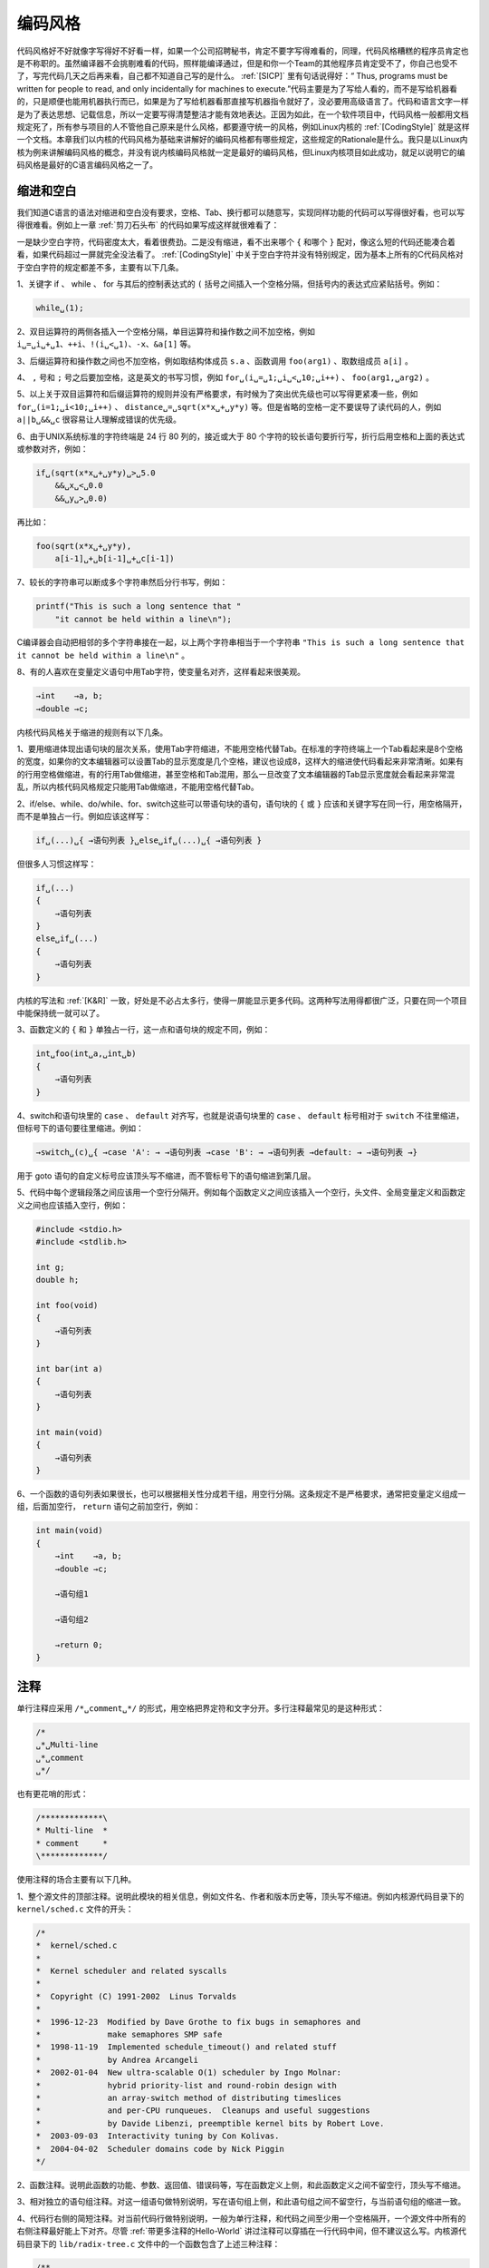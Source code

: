 .. _编码风格:

编码风格
########

代码风格好不好就像字写得好不好看一样，如果一个公司招聘秘书，肯定不要字写得难看的，同理，代码风格糟糕的程序员肯定也是不称职的。虽然编译器不会挑剔难看的代码，照样能编译通过，但是和你一个Team的其他程序员肯定受不了，你自己也受不了，写完代码几天之后再来看，自己都不知道自己写的是什么。 :ref:`[SICP]` 里有句话说得好：“ Thus, programs must be written for people to read, and only incidentally for machines to execute.”代码主要是为了写给人看的，而不是写给机器看的，只是顺便也能用机器执行而已，如果是为了写给机器看那直接写机器指令就好了，没必要用高级语言了。代码和语言文字一样是为了表达思想、记载信息，所以一定要写得清楚整洁才能有效地表达。正因为如此，在一个软件项目中，代码风格一般都用文档规定死了，所有参与项目的人不管他自己原来是什么风格，都要遵守统一的风格，例如Linux内核的 :ref:`[CodingStyle]` 就是这样一个文档。本章我们以内核的代码风格为基础来讲解好的编码风格都有哪些规定，这些规定的Rationale是什么。我只是以Linux内核为例来讲解编码风格的概念，并没有说内核编码风格就一定是最好的编码风格，但Linux内核项目如此成功，就足以说明它的编码风格是最好的C语言编码风格之一了。

缩进和空白
==========

我们知道C语言的语法对缩进和空白没有要求，空格、Tab、换行都可以随意写，实现同样功能的代码可以写得很好看，也可以写得很难看。例如上一章 :ref:`剪刀石头布` 的代码如果写成这样就很难看了：

.. code-block:: c
    :name: 缺少缩进和空白的代码
    :caption: 缺少缩进和空白的代码

    #include <stdio.h>
    #include <stdlib.h>
    #include <time.h>
    int main(void)
    {
    char gesture[3][10]={"scissor","stone","cloth"};
    int man,computer,result, ret;
    srand(time(NULL));
    while(1){
    computer=rand()%3;
    printf("\nInput your gesture (0-scissor 1-stone 2-cloth):\n");
    ret=scanf("%d",&man);
    if(ret!=1||man<0||man>2){
    printf("Invalid input! Please input 0, 1 or 2.\n");
    continue;
    }
    printf("Your gesture: %s\tComputer's gesture: %s\n",gesture[man],gesture[computer]);
    result=(man-computer+4)%3-1;
    if(result>0)printf("You win!\n");
    else if(result==0)printf("Draw!\n");
    else printf("You lose!\n");
    }
    return 0;
    }

一是缺少空白字符，代码密度太大，看着很费劲。二是没有缩进，看不出来哪个 ``{`` 和哪个 ``}`` 配对，像这么短的代码还能凑合着看，如果代码超过一屏就完全没法看了。 :ref:`[CodingStyle]` 中关于空白字符并没有特别规定，因为基本上所有的C代码风格对于空白字符的规定都差不多，主要有以下几条。

1、关键字 if 、 while 、 for 与其后的控制表达式的 ``(`` 括号之间插入一个空格分隔，但括号内的表达式应紧贴括号。例如：

.. code-block:: none

    while␣(1);

2、双目运算符的两侧各插入一个空格分隔，单目运算符和操作数之间不加空格，例如
``i␣=␣i␣+␣1、++i、!(i␣<␣1)、-x、&a[1]`` 等。

3、后缀运算符和操作数之间也不加空格，例如取结构体成员 ``s.a`` 、函数调用 ``foo(arg1)`` 、取数组成员 ``a[i]`` 。

4、 ``,`` 号和 ``;`` 号之后要加空格，这是英文的书写习惯，例如 ``for␣(i␣=␣1;␣i␣<␣10;␣i++)`` 、 ``foo(arg1,␣arg2)`` 。

5、以上关于双目运算符和后缀运算符的规则并没有严格要求，有时候为了突出优先级也可以写得更紧凑一些，例如 ``for␣(i=1;␣i<10;␣i++)`` 、 ``distance␣=␣sqrt(x*x␣+␣y*y)`` 等。但是省略的空格一定不要误导了读代码的人，例如 ``a||b␣&&␣c`` 很容易让人理解成错误的优先级。

6、由于UNIX系统标准的字符终端是 24 行 80 列的，接近或大于 80 个字符的较长语句要折行写，折行后用空格和上面的表达式或参数对齐，例如：

.. code-block:: none

    if␣(sqrt(x*x␣+␣y*y)␣>␣5.0
        &&␣x␣<␣0.0
        &&␣y␣>␣0.0)

再比如：

.. code-block:: none

    foo(sqrt(x*x␣+␣y*y),
        a[i-1]␣+␣b[i-1]␣+␣c[i-1])

7、较长的字符串可以断成多个字符串然后分行书写，例如：

.. code-block:: c

    printf("This is such a long sentence that "
        "it cannot be held within a line\n");

C编译器会自动把相邻的多个字符串接在一起，以上两个字符串相当于一个字符串 ``"This is such a long sentence that it cannot be held within a line\n"`` 。

8、有的人喜欢在变量定义语句中用Tab字符，使变量名对齐，这样看起来很美观。

.. code-block:: none

       →int    →a, b;
       →double →c;

内核代码风格关于缩进的规则有以下几条。

1、要用缩进体现出语句块的层次关系，使用Tab字符缩进，不能用空格代替Tab。在标准的字符终端上一个Tab看起来是8个空格的宽度，如果你的文本编辑器可以设置Tab的显示宽度是几个空格，建议也设成8，这样大的缩进使代码看起来非常清晰。如果有的行用空格做缩进，有的行用Tab做缩进，甚至空格和Tab混用，那么一旦改变了文本编辑器的Tab显示宽度就会看起来非常混乱，所以内核代码风格规定只能用Tab做缩进，不能用空格代替Tab。

2、if/else、while、do/while、for、switch这些可以带语句块的语句，语句块的 ``{`` 或 ``}`` 应该和关键字写在同一行，用空格隔开，而不是单独占一行。例如应该这样写：

.. code-block:: none

    if␣(...)␣{ →语句列表 }␣else␣if␣(...)␣{ →语句列表 }

但很多人习惯这样写：

.. code-block:: none

    if␣(...)
    {
        →语句列表
    }
    else␣if␣(...)
    {
        →语句列表
    }

内核的写法和 :ref:`[K&R]` 一致，好处是不必占太多行，使得一屏能显示更多代码。这两种写法用得都很广泛，只要在同一个项目中能保持统一就可以了。

3、函数定义的 ``{`` 和 ``}`` 单独占一行，这一点和语句块的规定不同，例如：

.. code-block:: none

    int␣foo(int␣a,␣int␣b)
    {
        →语句列表
    }

4、switch和语句块里的 ``case`` 、 ``default`` 对齐写，也就是说语句块里的 ``case`` 、 ``default`` 标号相对于 ``switch`` 不往里缩进，但标号下的语句要往里缩进。例如：

.. code-block:: none

    →switch␣(c)␣{ →case 'A': → →语句列表 →case 'B': → →语句列表 →default: → →语句列表 →}

用于 goto 语句的自定义标号应该顶头写不缩进，而不管标号下的语句缩进到第几层。

5、代码中每个逻辑段落之间应该用一个空行分隔开。例如每个函数定义之间应该插入一个空行，头文件、全局变量定义和函数定义之间也应该插入空行，例如：

.. code-block:: none

    #include <stdio.h>
    #include <stdlib.h>

    int g;
    double h;

    int foo(void)
    {
        →语句列表
    }

    int bar(int a)
    {
        →语句列表
    }

    int main(void)
    {
        →语句列表
    }

6、一个函数的语句列表如果很长，也可以根据相关性分成若干组，用空行分隔。这条规定不是严格要求，通常把变量定义组成一组，后面加空行， ``return`` 语句之前加空行，例如：

.. code-block:: none

    int main(void)
    {
        →int    →a, b;
        →double →c;

        →语句组1

        →语句组2

        →return 0;
    }

注释
====

单行注释应采用 ``/*␣comment␣*/`` 的形式，用空格把界定符和文字分开。多行注释最常见的是这种形式：

.. code-block:: none

    /*
    ␣*␣Multi-line
    ␣*␣comment
    ␣*/

也有更花哨的形式：

.. code-block:: none

    /*************\
    * Multi-line  *
    * comment     *
    \*************/

使用注释的场合主要有以下几种。

1、整个源文件的顶部注释。说明此模块的相关信息，例如文件名、作者和版本历史等，顶头写不缩进。例如内核源代码目录下的 ``kernel/sched.c`` 文件的开头：

.. code-block:: none

    /*
    *  kernel/sched.c
    *
    *  Kernel scheduler and related syscalls
    *
    *  Copyright (C) 1991-2002  Linus Torvalds
    *
    *  1996-12-23  Modified by Dave Grothe to fix bugs in semaphores and
    *              make semaphores SMP safe
    *  1998-11-19  Implemented schedule_timeout() and related stuff
    *              by Andrea Arcangeli
    *  2002-01-04  New ultra-scalable O(1) scheduler by Ingo Molnar:
    *              hybrid priority-list and round-robin design with
    *              an array-switch method of distributing timeslices
    *              and per-CPU runqueues.  Cleanups and useful suggestions
    *              by Davide Libenzi, preemptible kernel bits by Robert Love.
    *  2003-09-03  Interactivity tuning by Con Kolivas.
    *  2004-04-02  Scheduler domains code by Nick Piggin
    */

2、函数注释。说明此函数的功能、参数、返回值、错误码等，写在函数定义上侧，和此函数定义之间不留空行，顶头写不缩进。

3、相对独立的语句组注释。对这一组语句做特别说明，写在语句组上侧，和此语句组之间不留空行，与当前语句组的缩进一致。

4、代码行右侧的简短注释。对当前代码行做特别说明，一般为单行注释，和代码之间至少用一个空格隔开，一个源文件中所有的右侧注释最好能上下对齐。尽管 :ref:`带更多注释的Hello-World` 讲过注释可以穿插在一行代码中间，但不建议这么写。内核源代码目录下的 ``lib/radix-tree.c`` 文件中的一个函数包含了上述三种注释：

.. code-block:: c

    /**
    * radix_tree_insert - insert into a radix tree
    * @root: radix tree root * @index: index key
    * @item: item to insert
    *
    * Insert an item into the radix tree at position @index.
    */

    int radix_tree_insert(struct radix_tree_root* root, unsigned long index, void* item)
    {
        struct radix_tree_node *node = NULL, *slot;
        unsigned int height, shift;
        int offset;
        int error; /* Make sure the tree is high enough. */
        if ((!index && !root->rnode) || index > radix_tree_maxindex(root->height)) {
            error = radix_tree_extend(root, index);
            if (error)
                return error;
        }
        slot = root->rnode;
        height = root->height;
        shift = (height - 1) * RADIX_TREE_MAP_SHIFT;
        offset = 0; /* uninitialised var warning */
        do {
            if (slot == NULL) { /* Have to
                    add a child node. */
                if (!(slot = radix_tree_node_alloc(root)))
                    return -ENOMEM;
                if (node) {
                    node->slots[offset] = slot;
                    node->count++;
                } else
                    root->rnode = slot;
            } /* Go a level down */
            offset = (index >> shift) & RADIX_TREE_MAP_MASK;
            node = slot;
            slot = node->slots[offset];
            shift -= RADIX_TREE_MAP_SHIFT;
            height--;
        } while (height > 0);
        if (slot != NULL)
            return -EEXIST;
        BUG_ON(!node);
        node->count++;
        node->slots[offset] = item;
        BUG_ON(tag_get(node, 0, offset));
        BUG_ON(tag_get(node, 1, offset));
        return 0;
    }

:ref:`[CodingStyle]` 中特别指出，函数内的注释要尽可能少用。写注释主要是为了说明你的代码“能做什么”（比如函数接口定义），而不是为了说明“怎样做”，只要代码写得足够清晰，“ 怎样做”是一目了然的，如果你需要用注释才能解释清楚，那就表示你的代码可读性很差，除非是特别需要提醒注意的地方才使用函数内注释。

5、复杂的结构体定义比函数更需要注释。例如内核源代码目录下的 ``kernel/sched.c`` 文件中定义了这样一个结构体：

.. code-block:: c

    /*
    * This is the main, per-CPU runqueue data structure.
    *
    * Locking rule: those places that want to lock multiple runqueues
    * (such as the load balancing or the thread migration code), lock
    * acquire operations must be ordered by ascending &runqueue.
    */
    struct runqueue {
            spinlock_t lock;

            /*
            * nr_running and cpu_load should be in the same cacheline because
            * remote CPUs use both these fields when doing load calculation.
            */
            unsigned long nr_running;
    #ifdef CONFIG_SMP
            unsigned long cpu_load[3];
    #endif
            unsigned long long nr_switches;

            /*
            * This is part of a global counter where only the total sum
            * over all CPUs matters. A task can increase this counter on
            * one CPU and if it got migrated afterwards it may decrease
            * it on another CPU. Always updated under the runqueue lock:
            */
            unsigned long nr_uninterruptible;

            unsigned long expired_timestamp;
            unsigned long long timestamp_last_tick;
            task_t *curr, *idle;
            struct mm_struct *prev_mm;
            prio_array_t *active, *expired, arrays[2];
            int best_expired_prio;
            atomic_t nr_iowait;

    #ifdef CONFIG_SMP
            struct sched_domain *sd;

            /* For active balancing */
            int active_balance;
            int push_cpu;

            task_t *migration_thread;
            struct list_head migration_queue;
            int cpu;
    #endif

    #ifdef CONFIG_SCHEDSTATS
            /* latency stats */
            struct sched_info rq_sched_info;

            /* sys_sched_yield() stats */
            unsigned long yld_exp_empty;
            unsigned long yld_act_empty;
            unsigned long yld_both_empty;
            unsigned long yld_cnt;

            /* schedule() stats */
            unsigned long sched_switch;
            unsigned long sched_cnt;
            unsigned long sched_goidle;

            /* try_to_wake_up() stats */
            unsigned long ttwu_cnt;
            unsigned long ttwu_local;
    #endif
    };

6、复杂的宏定义和变量声明也需要注释。例如内核源代码目录下的 ``include/linux/jiffies.h`` 文件中的定义：

.. code-block:: c

    /* TICK_USEC_TO_NSEC is the time between ticks in nsec assuming real ACTHZ and  */
    /* a value TUSEC for TICK_USEC (can be set bij adjtimex)                */
    #define TICK_USEC_TO_NSEC(TUSEC) (SH_DIV (TUSEC * USER_HZ * 1000, ACTHZ, 8))

    /* some arch's have a small-data section that can be accessed register-relative
    * but that can only take up to, say, 4-byte variables. jiffies being part of
    * an 8-byte variable may not be correctly accessed unless we force the issue
    */
    #define __jiffy_data  __attribute__((section(".data")))

    /*
    * The 64-bit value is not volatile - you MUST NOT read it
    * without sampling the sequence number in xtime_lock.
    * get_jiffies_64() will do this for you as appropriate.
    */
    extern u64 __jiffy_data jiffies_64;
    extern unsigned long volatile __jiffy_data jiffies;

标识符命名
==========

标识符命名应遵循以下原则：

#. 标识符命名要清晰明了，可以使用完整的单词和易于理解的缩写。短的单词可以通过去元音形成缩写，较长的单词可以取单词的头几个字母形成缩写。看别人的代码看多了就可以总结出一些缩写惯例，例如 ``count`` 写成 ``cnt`` ， ``block`` 写成 ``blk`` ， ``length`` 写成 ``len`` ， ``window`` 写成 ``win`` ， ``message`` 写成 ``msg`` ， ``number`` 写成 ``nr`` ， ``temporary`` 可以写成 ``temp`` ，也可以进一步写成 ``tmp`` ，最有意思的是 ``internationalization`` 写成 ``i18n`` ，词根 ``trans`` 经常缩写成 ``x`` ，例如 ``transmit`` 写成 ``xmt`` 。我就不多举例了，请读者在看代码时自己注意总结和积累。
#. 内核编码风格规定变量、函数和类型采用全小写加下划线的方式命名，常量（比如宏定义和枚举常量）采用全大写加下划线的方式命名，比如上一节举例的函数名 ``radix_tree_insert`` 、类型名 ``struct radix_tree_root`` 、常量名 ``RADIX_TREE_MAP_SHIFT`` 等。
#. 微软发明了一种变量命名法叫匈牙利命名法（Hungarian notation） ，在变量名中用前缀表示类型，例如 ``iCnt`` （i表示int）、 ``pMsg`` （p表示pointer）、 ``lpszText`` （lpsz表示long pointer to a zero-ended string）等。Linus在 :ref:`[CodingStyle]` 中毫不客气地讽刺了这种写法：“Encoding the type of a function into the name (so-called Hungarian notation) is brain damaged - the compiler knows the types anyway and can check those, and it only confuses the programmer. No wonder MicroSoft makes buggy programs.”代码风格本来就是一个很有争议的问题，如果你接受本章介绍的内核编码风格（也是本书所有范例代码的风格），就不要使用大小写混合的变量命名方式 [#F19]_ ，更不要使用匈牙利命名法。
#. 全局变量和全局函数的命名一定要详细，不惜多用几个单词多写几个下划线，例如函数名 ``radix_tree_insert`` ，因为它们在整个项目的许多源文件中都会用到，必须让使用者明确这个变量或函数是干什么用的。局部变量和只在一个源文件中调用的内部函数的命名可以简略一些，但不能太短。尽量不要使用单个字母做变量名，只有一个例外：用 ``i`` 、 ``j`` 、 ``k`` 做循环变量是可以的。
#. 针对中国程序员的一条特别规定：禁止用汉语拼音做标识符，可读性极差。

.. error::

    yao zhi dao, zhong wen li mian you hen duo duo yin zi, tong yin zi, suo yi ru guo you da duan da duan de pin yin, ni hen nan gao qing chu wo zai shuo shen me.

.. [#F19] 大小写混合的命名方式是 Modern C++ 风格所提倡的，在 C++ 代码中很普遍，称为 CamelCase ），大概是因为有高有低像驼峰一样。

    例如

    .. code-block:: c

        struct DateString getDate(time_t RawTime);

函数
====

每个函数都应该设计得尽可能简单，简单的函数才容易维护。应遵循以下原则：

#. 实现一个函数只是为了做好一件事情，不要把函数设计成用途广泛、面面俱到的，这样的函数肯定会超长，而且往往不可重用，维护困难。
#. 函数内部的缩进层次不宜过多，一般以少于4层为宜。如果缩进层次太多就说明设计得太复杂了，应考虑分割成更小的函数（Helper Function） 来调用。
#. 函数不要写得太长，建议在24行的标准终端上不超过两屏，太长会造成阅读困难，如果一个函数超过两屏就应该考虑分割函数了。 :ref:`[CodingStyle]` 中特别说明，如果一个函数在概念上是简单的，只是长度很长，这倒没关系。例如函数由一个大的 ``switch`` 组成，其中有非常多的 ``case`` ，这是可以的，因为各 ``case`` 分支互不影响，整个函数的复杂度只等于其中一个 ``case`` 的复杂度，这种情况很常见，例如 TCP协议的状态机实现。
#. 执行函数就是执行一个动作，函数名通常应包含动词，例如 ``get_current`` 、 ``radix_tree_insert`` 。
#. 比较重要的函数定义上侧必须加注释，说明此函数的功能、参数、返回值、错误码等。
#. 另一种度量函数复杂度的办法是看有多少个局部变量，5到10个局部变量已经很多了，再多就很难维护了，应该考虑分割成多个函数。

indent工具
==========

indent工具可以把代码格式化成某种风格，例如把 :ref:`缺少缩进和空白的代码` 格式化成内核编码风格：

.. code-block:: c

    $ indent -kr -i8 main.c
    $ cat main.c
    #include <stdio.h>
    #include <stdlib.h>
    #include <time.h>
    int main(void)
    {
        char gesture[3][10] = { "scissor", "stone", "cloth" };
        int man, computer, result, ret;
        srand(time(NULL));
        while (1) {
            computer = rand() % 3;
            printf
                ("\nInput your gesture (0-scissor 1-stone 2-cloth):\n");
            ret = scanf("%d", &man);
            if (ret != 1 || man < 0 || man > 2) {
                printf("Invalid input! Please input 0, 1 or 2.\n");
                continue;
            }
            printf("Your gesture: %s\tComputer's gesture: %s\n",
                gesture[man], gesture[computer]);
            result = (man - computer + 4) % 3 - 1;
            if (result > 0)
                printf("You win!\n");
            else if (result == 0)
                printf("Draw!\n");
            else
                printf("You lose!\n");
        }
        return 0;
    }

``-kr`` 选项表示 ``K&R`` 风格， ``-i8`` 表示缩进8个空格的长度。如果没有指定 ``-nut`` 选项，则每8个缩进空格会自动用一个 Tab 代替。注意 indent 命令会直接修改原文件，而不是打印到屏幕上或者输出到另一个文件，这一点和很多 UNIX 命令不同。可以看出， ``-kr`` ``-i8`` 两个选项格式化出来的代码已经很符合本章介绍的代码风格了，添加了必要的缩进和空白，较长的代码行也会自动折行。美中不足的是没有添加适当的空行，因为 indent 工具也不知道哪几行代码在逻辑上是一组的，空行还是要自己动手添，当然原有的空行肯定不会被 indent 删去的。

如果你采纳本章介绍的内核编码风格，基本上 ``-kr`` ``-i8`` 这两个参数就够用了。 indent 工具也有支持其它编码风格的选项，具体请参考 Man Page。有时候 indent 工具的确非常有用，比如某个项目中途决定改变编码风格（这很少见），或者往某个项目中添加的几个代码文件来自另一个编码风格不同的项目，但绝不能因为有了 indent 工具就肆无忌惮，一开始把代码写得乱七八糟，最后再依靠 indent 去清理。